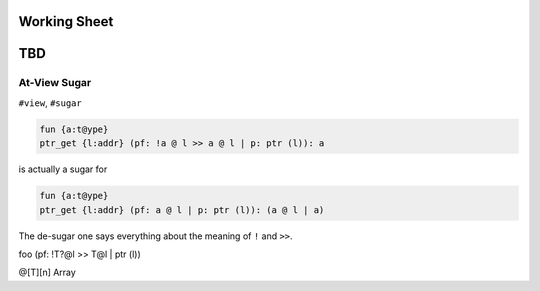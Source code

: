 Working Sheet
===================





TBD
=========================

At-View Sugar
------------------

``#view``, ``#sugar``

.. code-block:: text

	fun {a:t@ype}
	ptr_get {l:addr} (pf: !a @ l >> a @ l | p: ptr (l)): a

is actually a sugar for 

.. code-block:: text

	fun {a:t@ype}
	ptr_get {l:addr} (pf: a @ l | p: ptr (l)): (a @ l | a)

The de-sugar one says everything about the meaning of ``!`` and ``>>``.



foo (pf: !T?@l >> T@l | ptr (l))

@[T][n] Array